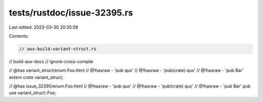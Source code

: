 tests/rustdoc/issue-32395.rs
============================

Last edited: 2023-03-30 20:35:59

Contents:

.. code-block:: rs

    // aux-build:variant-struct.rs
// build-aux-docs
// ignore-cross-compile

// @has variant_struct/enum.Foo.html
// @!hasraw - 'pub qux'
// @!hasraw - 'pub(crate) qux'
// @!hasraw - 'pub Bar'
extern crate variant_struct;

// @has issue_32395/enum.Foo.html
// @!hasraw - 'pub qux'
// @!hasraw - 'pub(crate) qux'
// @!hasraw - 'pub Bar'
pub use variant_struct::Foo;


